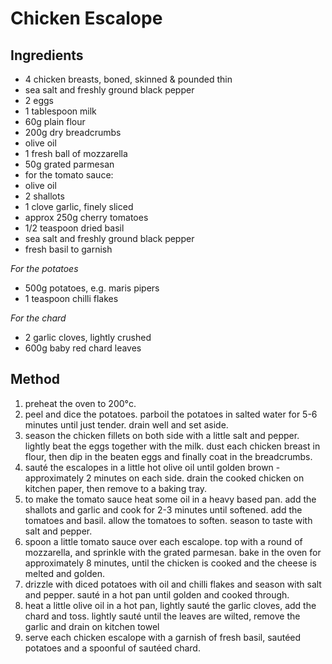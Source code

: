 * Chicken Escalope

** Ingredients

- 4 chicken breasts, boned, skinned & pounded thin
- sea salt and freshly ground black pepper
- 2 eggs
- 1 tablespoon milk
- 60g plain flour
- 200g dry breadcrumbs
- olive oil
- 1 fresh ball of mozzarella
- 50g grated parmesan
- for the tomato sauce:
- olive oil
- 2 shallots
- 1 clove garlic, finely sliced
- approx 250g cherry tomatoes
- 1/2 teaspoon dried basil
- sea salt and freshly ground black pepper
- fresh basil to garnish

/For the potatoes/

- 500g potatoes, e.g. maris pipers
- 1 teaspoon chilli flakes

/For the chard/

- 2 garlic cloves, lightly crushed
- 600g baby red chard leaves

** Method

1. preheat the oven to 200°c.
2. peel and dice the potatoes. parboil the potatoes in salted water for
   5-6 minutes until just tender. drain well and set aside.
3. season the chicken fillets on both side with a little salt and
   pepper. lightly beat the eggs together with the milk. dust each
   chicken breast in flour, then dip in the beaten eggs and finally coat
   in the breadcrumbs.
4. sauté the escalopes in a little hot olive oil until golden brown -
   approximately 2 minutes on each side. drain the cooked chicken on
   kitchen paper, then remove to a baking tray.
5. to make the tomato sauce heat some oil in a heavy based pan. add the
   shallots and garlic and cook for 2-3 minutes until softened. add the
   tomatoes and basil. allow the tomatoes to soften. season to taste
   with salt and pepper.
6. spoon a little tomato sauce over each escalope. top with a round of
   mozzarella, and sprinkle with the grated parmesan. bake in the oven
   for approximately 8 minutes, until the chicken is cooked and the
   cheese is melted and golden.
7. drizzle with diced potatoes with oil and chilli flakes and season
   with salt and pepper. sauté in a hot pan until golden and cooked
   through.
8. heat a little olive oil in a hot pan, lightly sauté the garlic
   cloves, add the chard and toss. lightly sauté until the leaves are
   wilted, remove the garlic and drain on kitchen towel
9. serve each chicken escalope with a garnish of fresh basil, sautéed
   potatoes and a spoonful of sautéed chard.
